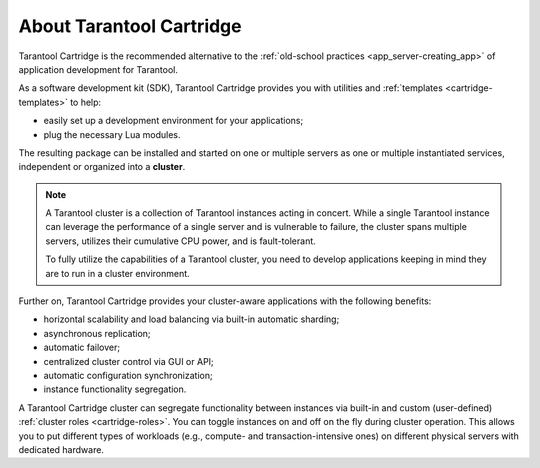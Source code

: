 .. _cartridge-overview:

================================================================================
About Tarantool Cartridge
================================================================================

Tarantool Cartridge is the recommended alternative to the
:ref:`old-school practices <app_server-creating_app>` of application development
for Tarantool.

.. _cluster-app:

As a software development kit (SDK), Tarantool Cartridge provides you with
utilities and :ref:`templates <cartridge-templates>` to help:

* easily set up a development environment for your applications;
* plug the necessary Lua modules.

The resulting package can be installed and started on one or multiple servers
as one or multiple instantiated services, independent or organized into a
**cluster**.

.. NOTE::

    A Tarantool cluster is a collection of Tarantool instances acting in concert.
    While a single Tarantool instance can leverage the performance of a single server
    and is vulnerable to failure, the cluster spans multiple servers, utilizes their
    cumulative CPU power, and is fault-tolerant.

    To fully utilize the capabilities of a Tarantool cluster, you need to
    develop applications keeping in mind they are to run in a cluster environment.

Further on, Tarantool Cartridge provides your cluster-aware applications with
the following benefits:

* horizontal scalability and load balancing via built-in automatic sharding;
* asynchronous replication;
* automatic failover;
* centralized cluster control via GUI or API;
* automatic configuration synchronization;
* instance functionality segregation.

A Tarantool Cartridge cluster can segregate functionality between instances via
built-in and custom (user-defined) :ref:`cluster roles <cartridge-roles>`.
You can toggle instances on and off on the fly during cluster operation.
This allows you to put different types of workloads
(e.g., compute- and transaction-intensive ones) on different physical servers
with dedicated hardware.
